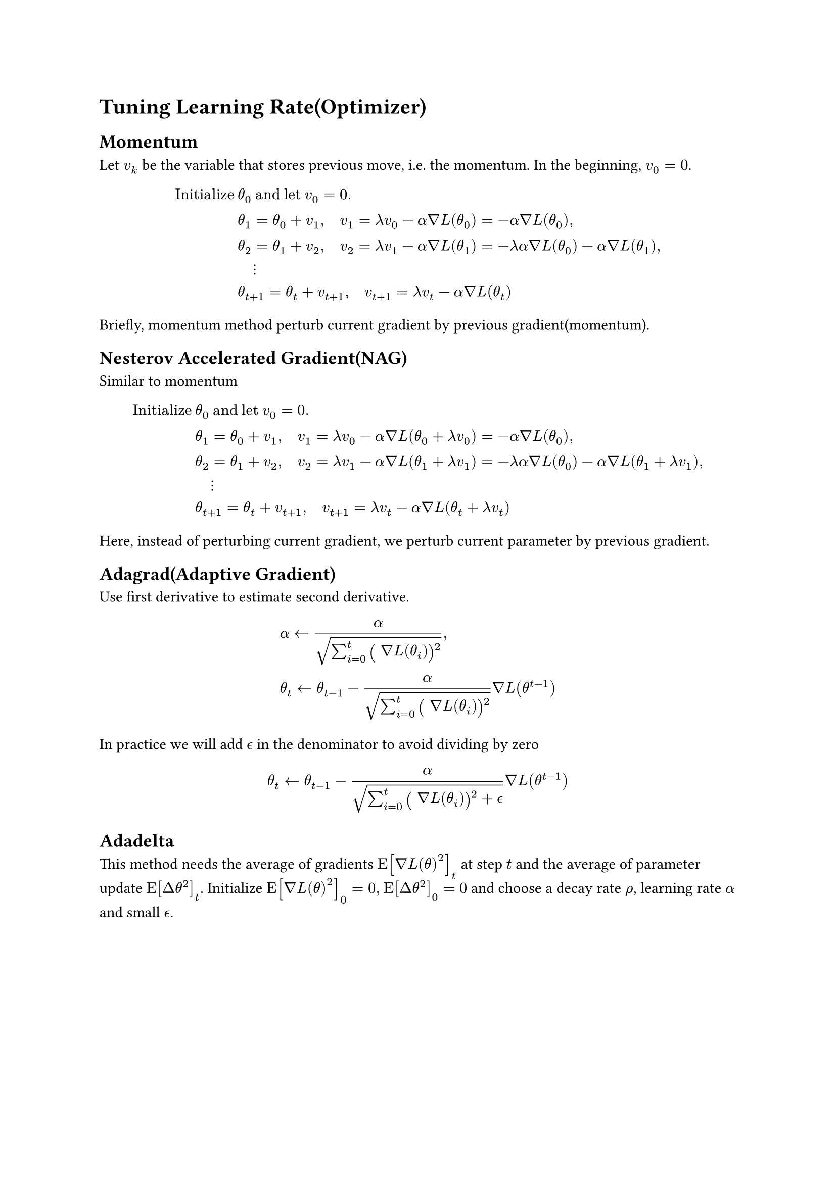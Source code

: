 = Tuning Learning Rate(Optimizer)
<tuning-learning-rateoptimizer>
== Momentum
<momentum>
Let $v_k$ be the variable that stores previous move, i.e. the momentum.
In the beginning, $v_0 = 0$.
$ upright(I n i t i a l i z e med) & theta_0 upright(med a n d med l e t med) v_0 = 0 .\
 & theta_1 = theta_0 + v_1 , quad v_1 = lambda v_0 - alpha nabla L (theta_0) = - alpha nabla L (theta_0) ,\
 & theta_2 = theta_1 + v_2 , quad v_2 = lambda v_1 - alpha nabla L (theta_1) = - lambda alpha nabla L (theta_0) - alpha nabla L (theta_1) ,\
 & quad dots.v\
 & theta_(t + 1) = theta_t + v_(t + 1) , quad v_(t + 1) = lambda v_t - alpha nabla L (theta_t) $
Briefly, momentum method perturb current gradient by previous
gradient(momentum).

== Nesterov Accelerated Gradient(NAG)
<nesterov-accelerated-gradientnag>
Similar to momentum
$ upright(I n i t i a l i z e med) & theta_0 upright(med a n d med l e t med) v_0 = 0 .\
 & theta_1 = theta_0 + v_1 , quad v_1 = lambda v_0 - alpha nabla L (theta_0 + lambda v_0) = - alpha nabla L (theta_0) ,\
 & theta_2 = theta_1 + v_2 , quad v_2 = lambda v_1 - alpha nabla L (theta_1 + lambda v_1) = - lambda alpha nabla L (theta_0) - alpha nabla L (theta_1 + lambda v_1) ,\
 & quad dots.v\
 & theta_(t + 1) = theta_t + v_(t + 1) , quad v_(t + 1) = lambda v_t - alpha nabla L (theta_t + lambda v_t) $
Here, instead of perturbing current gradient, we perturb current
parameter by previous gradient.

== Adagrad(Adaptive Gradient)
<adagradadaptive-gradient>
Use first derivative to estimate second derivative.
$  & alpha arrow.l alpha / sqrt(sum_(i = 0)^t #scale(x: 120%, y: 120%)[\(] nabla L (theta_i) #scale(x: 120%, y: 120%)[\)]^2) ,\
 & theta_t arrow.l theta_(t - 1) - alpha / sqrt(sum_(i = 0)^t #scale(x: 120%, y: 120%)[\(] nabla L (theta_i) #scale(x: 120%, y: 120%)[\)]^2) nabla L (theta^(t - 1)) $
In practice we will add $epsilon.alt$ in the denominator to avoid
dividing by zero
$ theta_t arrow.l theta_(t - 1) - alpha / sqrt(sum_(i = 0)^t #scale(x: 120%, y: 120%)[\(] nabla L (theta_i) #scale(x: 120%, y: 120%)[\)]^2 + epsilon.alt) nabla L (theta^(t - 1)) $

== Adadelta
<adadelta>
This method needs the average of gradients
$upright(E) [nabla L (theta)^2]_t$ at step $t$ and the average of
parameter update $upright(E) [Delta theta^2]_t$. Initialize
$upright(E) [nabla L (theta)^2]_0 = 0 , med upright(E) [Delta theta^2]_0 = 0$
and choose a decay rate $rho$, learning rate $alpha$ and small
$epsilon.alt$.
$ upright(I) . med & theta_1 = theta_0 + Delta theta_0 , med Delta theta_0 = - alpha / sqrt(upright(E) [nabla L (theta)^2]_0 + epsilon.alt) nabla L (theta_0)\
upright(I I) . med & upright(E) [Delta theta^2]_0 = 0\
upright(I I) . med & upright(E) [nabla L (theta)^2]_1 = rho upright(E) [nabla L (theta)^2]_0 + (1 - rho) nabla L (theta_1)^2\
upright(I I) . med & theta_2 = theta_1 + Delta theta_1 , med Delta theta_1 = - sqrt(upright(E) [Delta theta^2]_0 + epsilon.alt) / sqrt(upright(E) [nabla L (theta)^2]_1 + epsilon.alt) nabla L (theta_1) equiv - frac(R M S [Delta theta]_0, R M S [nabla L (theta)]_1) nabla L (theta_1)\
upright(I I I) . med & upright(E) [Delta theta^2]_1 = rho upright(E) [Delta theta^2]_0 + (1 - rho) Delta theta_1^2\
upright(I I I) . med & upright(E) [nabla L (theta)^2]_2 = rho upright(E) [nabla L (theta)^2]_1 + (1 - rho) nabla L (theta_2)^2\
upright(I I I) . med & theta_3 = theta_2 + Delta theta_2 , med Delta theta_2 = - frac(R M S [Delta theta]_1, R M S [nabla L (theta)]_2) nabla L (theta_2)\
upright(\#) . med & upright(E) [Delta theta^2]_(t - 2) = rho upright(E) [Delta theta^2]_(t - 3) + (1 - rho) Delta theta_(t - 2)^2\
upright(\#) . med & upright(E) [nabla L (theta)^2]_t = rho upright(E) [nabla L (theta)^2]_(t - 1) + (1 - rho) nabla L (theta_t)^2\
upright(\#) . med & theta_t = theta_(t - 1) + Delta theta_(t - 1) , med Delta theta_(t - 1) = - frac(R M S [Delta theta]_(t - 2), R M S [nabla L (theta)]_(t - 1)) nabla L (theta_(t - 1)) $

== RMSprop(Root Mean Square Propagation)
<rmsproproot-mean-square-propagation>
Manually determine a weight $beta$.
$ theta_1 & arrow.l theta_0 - alpha / sigma_0 nabla L (theta_0) , quad sigma_0 = nabla L (theta_0) ,\
theta_2 & arrow.l theta_1 - alpha / sigma_2 nabla L (theta_1) , quad sigma_1 = sqrt(beta (sigma_0)^2 + (1 - beta) #scale(x: 120%, y: 120%)[\(] nabla L (theta_1) #scale(x: 120%, y: 120%)[\)]^2 + epsilon.alt) ,\
 & quad dots.v\
theta_(t + 1) & arrow.l theta_t - alpha / sigma_t nabla L (theta_t) , quad sigma_t = sqrt(beta (sigma_(t - 1))^2 + (1 - beta) #scale(x: 120%, y: 120%)[\(] nabla L (theta_t) #scale(x: 120%, y: 120%)[\)]^2 + epsilon.alt) $

== Adam(RMSprop+Momentum)
<adamrmspropmomentum>
Two weight numbers $beta_1$ and $beta_2$. Two moment vectors $v_k$ and
$sigma_k$. In the beginning $v_0 = 0$ and $sigma_0 = 0$.
$  & theta_1 = theta_0 - alpha frac(sigma_1, sqrt(v_1) + epsilon.alt) , quad sigma_1 = frac(beta_1 sigma_0 + (1 - beta_1) nabla L (theta_0), 1 - beta_1) , quad v_1 = frac(beta_2 v_0 + (1 - beta_2) #scale(x: 120%, y: 120%)[\(] nabla L (theta_0) #scale(x: 120%, y: 120%)[\)]^2, 1 - beta_2) ,\
 & theta_2 = theta_1 - alpha frac(sigma_2, sqrt(v_2) + epsilon.alt) , quad sigma_2 = frac(beta_1 sigma_1 + (1 - beta_1) nabla L (theta_1), 1 - beta_1^2) , quad v_2 = frac(beta_2 v_1 + (1 - beta_2) #scale(x: 120%, y: 120%)[\(] nabla L (theta_1) #scale(x: 120%, y: 120%)[\)]^2, 1 - beta_2^2) ,\
 & #h(2em) dots.v\
 & theta_(t + 1) = theta_t - alpha frac(sigma_(t + 1), sqrt(v_(t + 1)) + epsilon.alt) , quad sigma_(t + 1) = frac(beta_1 sigma_t + (1 - beta_1) nabla L (theta_t), 1 - beta_1^t) , quad v_(t + 1) = frac(beta_2 v_t + (1 - beta_2) #scale(x: 120%, y: 120%)[\(] nabla L (theta_t) #scale(x: 120%, y: 120%)[\)]^2, 1 - beta_2^t) $
